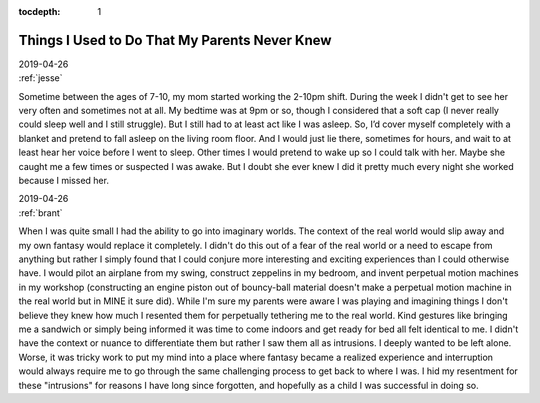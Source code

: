 :tocdepth: 1

.. _series_01:


Things I Used to Do That My Parents Never Knew
==============================================

.. container:: center

    | 2019-04-26
    | :ref:`jesse`

Sometime between the ages of 7-10, my mom started working the 2-10pm shift.
During the week I didn't get to see her very often and sometimes not at all. My
bedtime was at 9pm or so, though I considered that a soft cap (I never really
could sleep well and I still struggle). But I still had to at least act like I
was asleep. So, I’d cover myself completely with a blanket and pretend to fall
asleep on the living room floor. And I would just lie there, sometimes for
hours, and wait to at least hear her voice before I went to sleep. Other times
I would pretend to wake up so I could talk with her. Maybe she caught me a few
times or suspected I was awake. But I doubt she ever knew I did it pretty much
every night she worked because I missed her.


.. container:: center

    | 2019-04-26
    | :ref:`brant`

When I was quite small I had the ability to go into imaginary worlds. The
context of the real world would slip away and my own fantasy would replace it
completely. I didn't do this out of a fear of the real world or a need to
escape from anything but rather I simply found that I could conjure more
interesting and exciting experiences than I could otherwise have. I would
pilot an airplane from my swing, construct zeppelins in my bedroom, and invent
perpetual motion machines in my workshop (constructing an engine piston out of
bouncy-ball material doesn't make a perpetual motion machine in the real world
but in MINE it sure did). While I'm sure my parents were aware I was playing
and imagining things I don't believe they knew how much I resented them for
perpetually tethering me to the real world. Kind gestures like bringing me a
sandwich or simply being informed it was time to come indoors and get ready for
bed all felt identical to me. I didn't have the context or nuance to
differentiate them but rather I saw them all as intrusions. I deeply
wanted to be left alone. Worse, it was tricky work to put my mind into a place
where fantasy became a realized experience and interruption would always
require me to go through the same challenging process to get back to where I
was. I hid my resentment for these "intrusions" for reasons I have long since
forgotten, and hopefully as a child I was successful in doing so.
